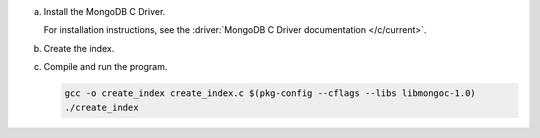 a. Install the MongoDB C Driver.

   For installation instructions, see the 
   :driver:`MongoDB C Driver documentation </c/current>`.

#. Create the index.

   .. tabs::

      .. tab:: autocomplete
         :tabid: autocomplete

         Create a file named ``create_auto_complete_index.c`` and paste the following code:

         .. literalinclude:: /includes/fts/partial-match/createAutoCompleteIndex.c
            :language: c
            :copyable: true


      .. tab:: string
         :tabid: string

         Create a file named ``create_string_index.c`` and paste the following code:

         .. literalinclude:: /includes/fts/partial-match/createStringIndex.c
            :language: c
            :copyable: true

#. Compile and run the program.

   .. code-block:: shell

      gcc -o create_index create_index.c $(pkg-config --cflags --libs libmongoc-1.0)
      ./create_index